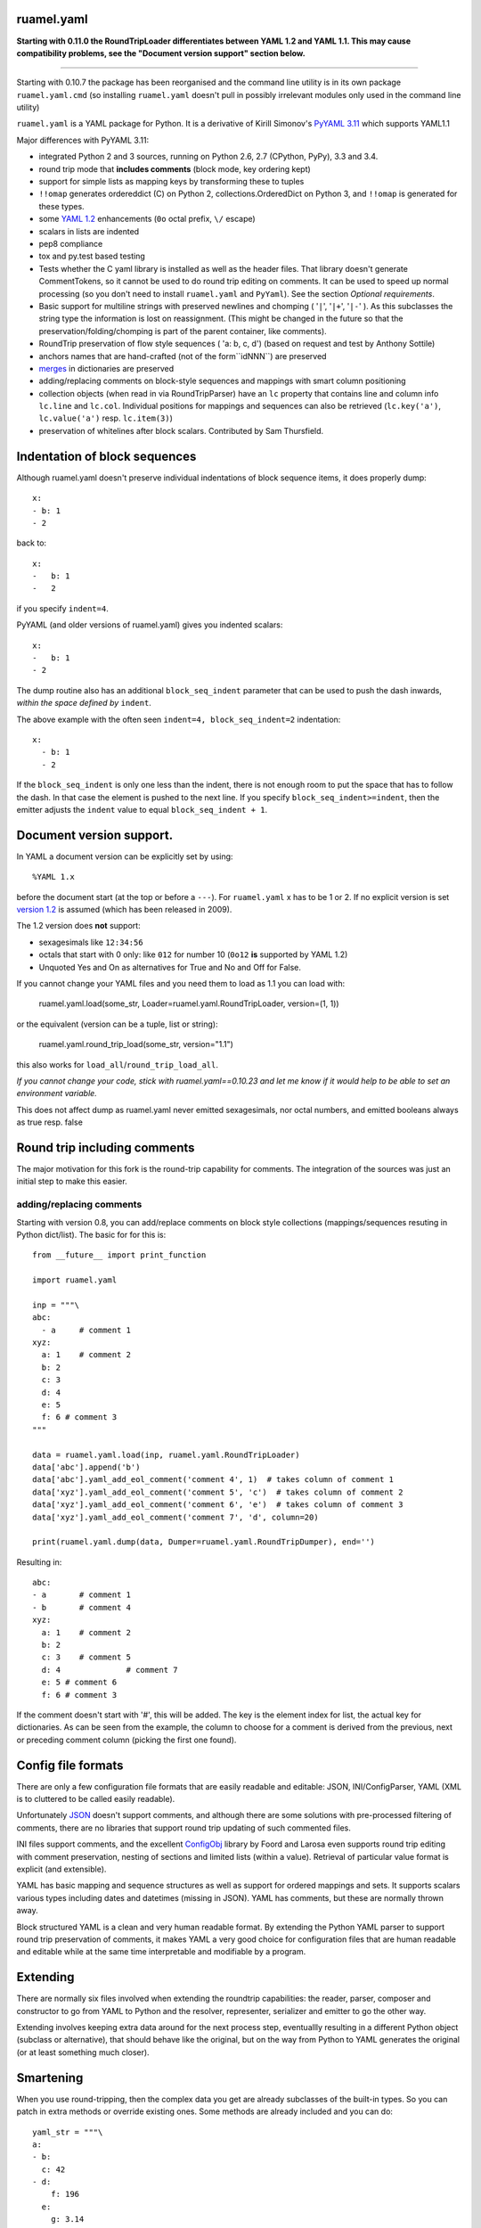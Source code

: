 
ruamel.yaml
===========


**Starting with 0.11.0 the RoundTripLoader differentiates
between YAML 1.2 and YAML 1.1. This may cause compatibility problems,
see the "Document version support" section below.**

----

Starting with 0.10.7 the package has been reorganised and the
command line utility is in its own package ``ruamel.yaml.cmd`` (so
installing ``ruamel.yaml`` doesn't pull in possibly irrelevant modules
only used in the command line utility)

``ruamel.yaml`` is a YAML package for Python. It is a derivative
of Kirill Simonov's `PyYAML 3.11 <https://bitbucket.org/xi/pyyaml>`_
which supports YAML1.1

Major differences with PyYAML 3.11:

- integrated Python 2 and 3 sources, running on Python 2.6, 2.7 (CPython,
  PyPy), 3.3 and 3.4.
- round trip mode that **includes comments** (block mode, key ordering kept)
- support for simple lists as mapping keys by transforming these to tuples
- ``!!omap`` generates ordereddict (C) on Python 2, collections.OrderedDict
  on Python 3, and ``!!omap`` is generated for these types.
- some `YAML 1.2 <http://yaml.org/spec/1.2/spec.html>`_ enhancements
  (``0o`` octal prefix, ``\/`` escape)
- scalars in lists are indented
- pep8 compliance
- tox and py.test based testing
- Tests whether the C yaml library is installed as well as the header
  files. That library  doesn't generate CommentTokens, so it cannot be used to
  do round trip editing on comments. It can be used to speed up normal
  processing (so you don't need to install ``ruamel.yaml`` and ``PyYaml``).
  See the section *Optional requirements*.
- Basic support for multiline strings with preserved newlines and
  chomping ( '``|``', '``|+``', '``|-``' ). As this subclasses the string type
  the information is lost on reassignment. (This might be changed
  in the future so that the preservation/folding/chomping is part of the
  parent container, like comments).
- RoundTrip preservation of flow style sequences ( 'a: b, c, d') (based
  on request and test by Anthony Sottile)
- anchors names that are hand-crafted (not of the form``idNNN``) are preserved
- `merges <http://yaml.org/type/merge.html>`_ in dictionaries are preserved
- adding/replacing comments on block-style sequences and mappings
  with smart column positioning
- collection objects (when read in via RoundTripParser) have an ``lc``
  property that contains line and column info ``lc.line`` and ``lc.col``.
  Individual positions for mappings and sequences can also be retrieved
  (``lc.key('a')``, ``lc.value('a')`` resp. ``lc.item(3)``)
- preservation of whitelines after block scalars. Contributed by Sam Thursfield.

Indentation of block sequences
==============================

Although ruamel.yaml doesn't preserve individual indentations of block sequence
items, it does properly dump::

  x:
  - b: 1
  - 2

back to::

  x:
  -   b: 1
  -   2

if you specify ``indent=4``.

PyYAML (and older versions of ruamel.yaml) gives you indented scalars::

  x:
  -   b: 1
  - 2

The dump routine also has an additional ``block_seq_indent`` parameter that
can be used to push the dash inwards, *within the space defined by* ``indent``.

The above example with the often seen ``indent=4, block_seq_indent=2``
indentation::

  x:
    - b: 1
    - 2


If the ``block_seq_indent`` is only one less than the indent, there is
not enough room to put the space that has to follow the dash. In that
case the element is pushed to the next line. If you specify ``block_seq_indent>=indent``, then the emitter adjusts the ``indent`` value to equal 
``block_seq_indent + 1``.
  

Document version support.
=========================

In YAML a document version can be explicitly set by using::

   %YAML 1.x

before the document start (at the top or before a
``---``). For ``ruamel.yaml``  x has to be 1 or 2. If no explicit
version is set `version 1.2 <http://www.yaml.org/spec/1.2/spec.html>`_
is assumed (which has been released in 2009).

The 1.2 version does **not** support:

- sexagesimals like ``12:34:56``
- octals that start with 0 only: like ``012`` for number 10 (``0o12`` **is**
  supported by YAML 1.2)
- Unquoted Yes and On as alternatives for True and No and Off for False.

If you cannot change your YAML files and you need them to load as 1.1
you can load with:

  ruamel.yaml.load(some_str, Loader=ruamel.yaml.RoundTripLoader, version=(1, 1))

or the equivalent (version can be a tuple, list or string):

  ruamel.yaml.round_trip_load(some_str, version="1.1")

this also works for ``load_all``/``round_trip_load_all``. 

*If you cannot change your code, stick with ruamel.yaml==0.10.23 and let
me know if it would help to be able to set an environment variable.*

This does not affect dump as ruamel.yaml never emitted sexagesimals, nor
octal numbers, and emitted booleans always as true resp. false

Round trip including comments
=============================

The major motivation for this fork is the round-trip capability for
comments. The integration of the sources was just an initial step to
make this easier.

adding/replacing comments
-------------------------

Starting with version 0.8, you can add/replace comments on block style
collections (mappings/sequences resuting in Python dict/list). The basic
for for this is::

  from __future__ import print_function

  import ruamel.yaml

  inp = """\
  abc:
    - a     # comment 1
  xyz:
    a: 1    # comment 2
    b: 2
    c: 3
    d: 4
    e: 5
    f: 6 # comment 3
  """

  data = ruamel.yaml.load(inp, ruamel.yaml.RoundTripLoader)
  data['abc'].append('b')
  data['abc'].yaml_add_eol_comment('comment 4', 1)  # takes column of comment 1
  data['xyz'].yaml_add_eol_comment('comment 5', 'c')  # takes column of comment 2
  data['xyz'].yaml_add_eol_comment('comment 6', 'e')  # takes column of comment 3
  data['xyz'].yaml_add_eol_comment('comment 7', 'd', column=20)

  print(ruamel.yaml.dump(data, Dumper=ruamel.yaml.RoundTripDumper), end='')

.. example code add_comment.py

Resulting in::

  abc:
  - a       # comment 1
  - b       # comment 4
  xyz:
    a: 1    # comment 2
    b: 2
    c: 3    # comment 5
    d: 4              # comment 7
    e: 5 # comment 6
    f: 6 # comment 3


.. example output add_comment.py


If the comment doesn't start with '#', this will be added. The key is
the element index for list, the actual key for dictionaries. As can be seen
from the example, the column to choose for a comment is derived
from the previous, next or preceding comment column (picking the first one
found).

Config file formats
===================

There are only a few configuration file formats that are easily
readable and editable: JSON, INI/ConfigParser, YAML (XML is to cluttered
to be called easily readable).

Unfortunately `JSON <http://www.json.org/>`_ doesn't support comments,
and although there are some solutions with pre-processed filtering of
comments, there are no libraries that support round trip updating of
such commented files.

INI files support comments, and the excellent `ConfigObj
<http://www.voidspace.org.uk/python/configobj.html>`_ library by Foord
and Larosa even supports round trip editing with comment preservation,
nesting of sections and limited lists (within a value). Retrieval of
particular value format is explicit (and extensible).

YAML has basic mapping and sequence structures as well as support for
ordered mappings and sets. It supports scalars various types
including dates and datetimes (missing in JSON).
YAML has comments, but these are normally thrown away.

Block structured YAML is a clean and very human readable
format. By extending the Python YAML parser to support round trip
preservation of comments, it makes YAML a very good choice for
configuration files that are human readable and editable while at
the same time interpretable and modifiable by a program.

Extending
=========

There are normally six files involved when extending the roundtrip
capabilities: the reader, parser, composer and constructor to go from YAML to
Python and the resolver, representer, serializer and emitter to go the other
way.

Extending involves keeping extra data around for the next process step,
eventuallly resulting in a different Python object (subclass or alternative),
that should behave like the original, but on the way from Python to YAML
generates the original (or at least something much closer).

Smartening
==========

When you use round-tripping, then the complex data you get are
already subclasses of the built-in types. So you can patch
in extra methods or override existing ones. Some methods are already
included and you can do::

    yaml_str = """\
    a:
    - b:
      c: 42
    - d:
        f: 196
      e:
        g: 3.14
    """


    data = yaml.load(yaml_str, Loader=yaml.RoundTripLoader)

    assert data.mlget(['a', 1, 'd', 'f'], list_ok=True) == 196


Examples
========

Basic round trip of parsing YAML to Python objects, modifying
and generating YAML::

  from __future__ import print_function

  import ruamel.yaml

  inp = """\
  # example
  name:
    # details
    family: Smith   # very common
    given: Alice    # one of the siblings
  """

  code = ruamel.yaml.load(inp, ruamel.yaml.RoundTripLoader)
  code['name']['given'] = 'Bob'

  print(ruamel.yaml.dump(code, Dumper=ruamel.yaml.RoundTripDumper), end='')

.. example code small.py

Resulting in ::

  # example
  name:
    # details
    family: Smith   # very common
    given: Bob      # one of the siblings


.. example output small.py


YAML handcrafted anchors and references as well as key merging
is preserved. The merged keys can transparently be accessed
using ``[]`` and ``.get()``::

  import ruamel.yaml

  inp = """\
  - &CENTER {x: 1, y: 2}
  - &LEFT {x: 0, y: 2}
  - &BIG {r: 10}
  - &SMALL {r: 1}
  # All the following maps are equal:
  # Explicit keys
  - x: 1
    y: 2
    r: 10
    label: center/big
  # Merge one map
  - <<: *CENTER
    r: 10
    label: center/big
  # Merge multiple maps
  - <<: [*CENTER, *BIG]
    label: center/big
  # Override
  - <<: [*BIG, *LEFT, *SMALL]
    x: 1
    label: center/big
  """

  data = ruamel.yaml.load(inp, ruamel.yaml.RoundTripLoader)
  assert data[7]['y'] == 2


.. example code anchor_merge.py


Optional requirements
=====================

If you have the C yaml library and headers installed, as well as
the header files for your Python executables then you can use the
non-roundtrip but faster C loader and emitter.

On Debian systems you should use::

    sudo apt-get install libyaml-dev python-dev python3-dev

you can leave out ``python3-dev`` if you don't use python3

For CentOS (7) based systems you should do::

   sudo yum install libyaml-devel python-devel

Testing
=======

Testing is done using `tox <https://pypi.python.org/pypi/tox>`_, which
uses `virtualenv <https://pypi.python.org/pypi/virtualenv>`_ and
`pytest <http://pytest.org/latest/>`_.

ChangeLog
=========

::

  0.11.0 (2016-02-18):
    - RoundTripLoader loads 1.2 by default (no sexagesimals, 012 octals nor
      yes/no/on/off booleans
